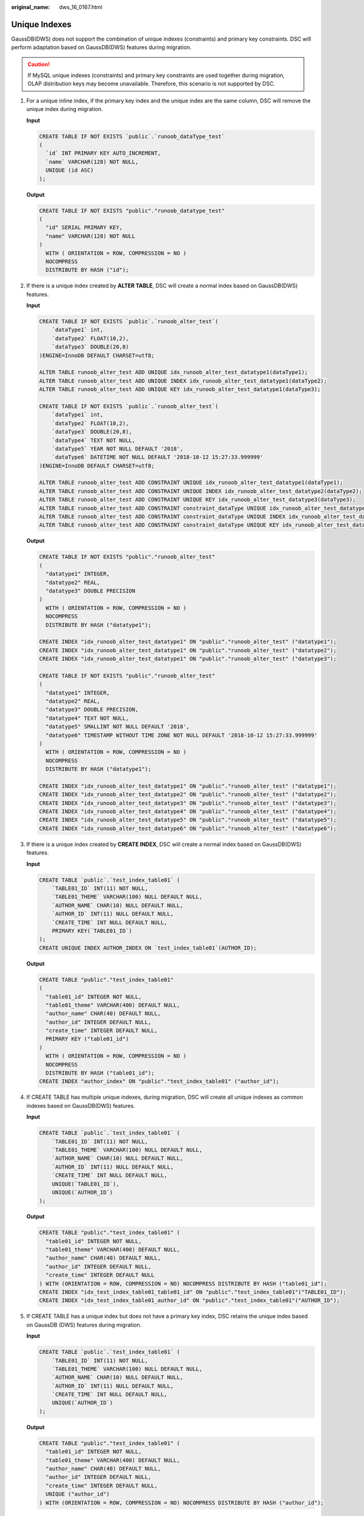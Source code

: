:original_name: dws_16_0167.html

.. _dws_16_0167:

.. _en-us_topic_0000001772536536:

Unique Indexes
==============

GaussDB(DWS) does not support the combination of unique indexes (constraints) and primary key constraints. DSC will perform adaptation based on GaussDB(DWS) features during migration.

.. caution::

   If MySQL unique indexes (constraints) and primary key constraints are used together during migration, OLAP distribution keys may become unavailable. Therefore, this scenario is not supported by DSC.

#. For a unique inline index, if the primary key index and the unique index are the same column, DSC will remove the unique index during migration.

   **Input**

   .. code-block::

      CREATE TABLE IF NOT EXISTS `public`.`runoob_dataType_test`
      (
        `id` INT PRIMARY KEY AUTO_INCREMENT,
        `name` VARCHAR(128) NOT NULL,
        UNIQUE (id ASC)
      );

   **Output**

   .. code-block::

      CREATE TABLE IF NOT EXISTS "public"."runoob_datatype_test"
      (
        "id" SERIAL PRIMARY KEY,
        "name" VARCHAR(128) NOT NULL
      )
        WITH ( ORIENTATION = ROW, COMPRESSION = NO )
        NOCOMPRESS
        DISTRIBUTE BY HASH ("id");

#. If there is a unique index created by **ALTER TABLE**, DSC will create a normal index based on GaussDB(DWS) features.

   **Input**

   .. code-block::

      CREATE TABLE IF NOT EXISTS `public`.`runoob_alter_test`(
          `dataType1` int,
          `dataType2` FLOAT(10,2),
          `dataType3` DOUBLE(20,8)
      )ENGINE=InnoDB DEFAULT CHARSET=utf8;

      ALTER TABLE runoob_alter_test ADD UNIQUE idx_runoob_alter_test_datatype1(dataType1);
      ALTER TABLE runoob_alter_test ADD UNIQUE INDEX idx_runoob_alter_test_datatype1(dataType2);
      ALTER TABLE runoob_alter_test ADD UNIQUE KEY idx_runoob_alter_test_datatype1(dataType3);

      CREATE TABLE IF NOT EXISTS `public`.`runoob_alter_test`(
          `dataType1` int,
          `dataType2` FLOAT(10,2),
          `dataType3` DOUBLE(20,8),
          `dataType4` TEXT NOT NULL,
          `dataType5` YEAR NOT NULL DEFAULT '2018',
          `dataType6` DATETIME NOT NULL DEFAULT '2018-10-12 15:27:33.999999'
      )ENGINE=InnoDB DEFAULT CHARSET=utf8;

      ALTER TABLE runoob_alter_test ADD CONSTRAINT UNIQUE idx_runoob_alter_test_datatype1(dataType1);
      ALTER TABLE runoob_alter_test ADD CONSTRAINT UNIQUE INDEX idx_runoob_alter_test_datatype2(dataType2);
      ALTER TABLE runoob_alter_test ADD CONSTRAINT UNIQUE KEY idx_runoob_alter_test_datatype3(dataType3);
      ALTER TABLE runoob_alter_test ADD CONSTRAINT constraint_dataType UNIQUE idx_runoob_alter_test_datatype4(dataType4);
      ALTER TABLE runoob_alter_test ADD CONSTRAINT constraint_dataType UNIQUE INDEX idx_runoob_alter_test_datatype5(dataType5);
      ALTER TABLE runoob_alter_test ADD CONSTRAINT constraint_dataType UNIQUE KEY idx_runoob_alter_test_datatype6(dataType6);

   **Output**

   .. code-block::

      CREATE TABLE IF NOT EXISTS "public"."runoob_alter_test"
      (
        "datatype1" INTEGER,
        "datatype2" REAL,
        "datatype3" DOUBLE PRECISION
      )
        WITH ( ORIENTATION = ROW, COMPRESSION = NO )
        NOCOMPRESS
        DISTRIBUTE BY HASH ("datatype1");

      CREATE INDEX "idx_runoob_alter_test_datatype1" ON "public"."runoob_alter_test" ("datatype1");
      CREATE INDEX "idx_runoob_alter_test_datatype1" ON "public"."runoob_alter_test" ("datatype2");
      CREATE INDEX "idx_runoob_alter_test_datatype1" ON "public"."runoob_alter_test" ("datatype3");

      CREATE TABLE IF NOT EXISTS "public"."runoob_alter_test"
      (
        "datatype1" INTEGER,
        "datatype2" REAL,
        "datatype3" DOUBLE PRECISION,
        "datatype4" TEXT NOT NULL,
        "datatype5" SMALLINT NOT NULL DEFAULT '2018',
        "datatype6" TIMESTAMP WITHOUT TIME ZONE NOT NULL DEFAULT '2018-10-12 15:27:33.999999'
      )
        WITH ( ORIENTATION = ROW, COMPRESSION = NO )
        NOCOMPRESS
        DISTRIBUTE BY HASH ("datatype1");

      CREATE INDEX "idx_runoob_alter_test_datatype1" ON "public"."runoob_alter_test" ("datatype1");
      CREATE INDEX "idx_runoob_alter_test_datatype2" ON "public"."runoob_alter_test" ("datatype2");
      CREATE INDEX "idx_runoob_alter_test_datatype3" ON "public"."runoob_alter_test" ("datatype3");
      CREATE INDEX "idx_runoob_alter_test_datatype4" ON "public"."runoob_alter_test" ("datatype4");
      CREATE INDEX "idx_runoob_alter_test_datatype5" ON "public"."runoob_alter_test" ("datatype5");
      CREATE INDEX "idx_runoob_alter_test_datatype6" ON "public"."runoob_alter_test" ("datatype6");

#. If there is a unique index created by **CREATE INDEX**, DSC will create a normal index based on GaussDB(DWS) features.

   **Input**

   .. code-block::

      CREATE TABLE `public`.`test_index_table01` (
          `TABLE01_ID` INT(11) NOT NULL,
          `TABLE01_THEME` VARCHAR(100) NULL DEFAULT NULL,
          `AUTHOR_NAME` CHAR(10) NULL DEFAULT NULL,
          `AUTHOR_ID` INT(11) NULL DEFAULT NULL,
          `CREATE_TIME` INT NULL DEFAULT NULL,
          PRIMARY KEY(`TABLE01_ID`)
      );
      CREATE UNIQUE INDEX AUTHOR_INDEX ON `test_index_table01`(AUTHOR_ID);

   **Output**

   .. code-block::

      CREATE TABLE "public"."test_index_table01"
      (
        "table01_id" INTEGER NOT NULL,
        "table01_theme" VARCHAR(400) DEFAULT NULL,
        "author_name" CHAR(40) DEFAULT NULL,
        "author_id" INTEGER DEFAULT NULL,
        "create_time" INTEGER DEFAULT NULL,
        PRIMARY KEY ("table01_id")
      )
        WITH ( ORIENTATION = ROW, COMPRESSION = NO )
        NOCOMPRESS
        DISTRIBUTE BY HASH ("table01_id");
      CREATE INDEX "author_index" ON "public"."test_index_table01" ("author_id");

#. If CREATE TABLE has multiple unique indexes, during migration, DSC will create all unique indexes as common indexes based on GaussDB(DWS) features.

   **Input**

   .. code-block::

      CREATE TABLE `public`.`test_index_table01` (
          `TABLE01_ID` INT(11) NOT NULL,
          `TABLE01_THEME` VARCHAR(100) NULL DEFAULT NULL,
          `AUTHOR_NAME` CHAR(10) NULL DEFAULT NULL,
          `AUTHOR_ID` INT(11) NULL DEFAULT NULL,
          `CREATE_TIME` INT NULL DEFAULT NULL,
          UNIQUE(`TABLE01_ID`),
          UNIQUE(`AUTHOR_ID`)
      );

   **Output**

   .. code-block::

      CREATE TABLE "public"."test_index_table01" (
        "table01_id" INTEGER NOT NULL,
        "table01_theme" VARCHAR(400) DEFAULT NULL,
        "author_name" CHAR(40) DEFAULT NULL,
        "author_id" INTEGER DEFAULT NULL,
        "create_time" INTEGER DEFAULT NULL
      ) WITH (ORIENTATION = ROW, COMPRESSION = NO) NOCOMPRESS DISTRIBUTE BY HASH ("table01_id");
      CREATE INDEX "idx_test_index_table01_table01_id" ON "public"."test_index_table01"("TABLE01_ID");
      CREATE INDEX "idx_test_index_table01_author_id" ON "public"."test_index_table01"("AUTHOR_ID");

#. If CREATE TABLE has a unique index but does not have a primary key index, DSC retains the unique index based on GaussDB (DWS) features during migration.

   **Input**

   .. code-block::

      CREATE TABLE `public`.`test_index_table01` (
          `TABLE01_ID` INT(11) NOT NULL,
          `TABLE01_THEME` VARCHAR(100) NULL DEFAULT NULL,
          `AUTHOR_NAME` CHAR(10) NULL DEFAULT NULL,
          `AUTHOR_ID` INT(11) NULL DEFAULT NULL,
          `CREATE_TIME` INT NULL DEFAULT NULL,
          UNIQUE(`AUTHOR_ID`)
      );

   **Output**

   .. code-block::

      CREATE TABLE "public"."test_index_table01" (
        "table01_id" INTEGER NOT NULL,
        "table01_theme" VARCHAR(400) DEFAULT NULL,
        "author_name" CHAR(40) DEFAULT NULL,
        "author_id" INTEGER DEFAULT NULL,
        "create_time" INTEGER DEFAULT NULL,
        UNIQUE ("author_id")
      ) WITH (ORIENTATION = ROW, COMPRESSION = NO) NOCOMPRESS DISTRIBUTE BY HASH ("author_id");

#. If CREATE TABLE has a primary key index, DSC creates all unique indexes as common indexes based on GaussDB(DWS) features during migration.

   **Input**

   .. code-block::

      CREATE TABLE `public`.`test_index_table01` (
          `TABLE01_ID` INT(11) NOT NULL,
          `TABLE01_THEME` VARCHAR(100) NULL DEFAULT NULL,
          `AUTHOR_NAME` CHAR(10) NULL DEFAULT NULL,
          `AUTHOR_ID` INT(11) NULL DEFAULT NULL,
          `CREATE_TIME` INT NULL DEFAULT NULL,
          PRIMARY KEY(`TABLE01_ID`),
          UNIQUE(`AUTHOR_ID`)
      );

   **Output**

   .. code-block::

      CREATE TABLE "public"."test_index_table01" (
        "table01_id" INTEGER NOT NULL,
        "table01_theme" VARCHAR(400) DEFAULT NULL,
        "author_name" CHAR(40) DEFAULT NULL,
        "author_id" INTEGER DEFAULT NULL,
        "create_time" INTEGER DEFAULT NULL,
        PRIMARY KEY ("table01_id")
      ) WITH (ORIENTATION = ROW, COMPRESSION = NO) NOCOMPRESS DISTRIBUTE BY HASH ("table01_id");
      CREATE INDEX "idx_test_index_table01_author_id" ON "public"."test_index_table01"("AUTHOR_ID");
